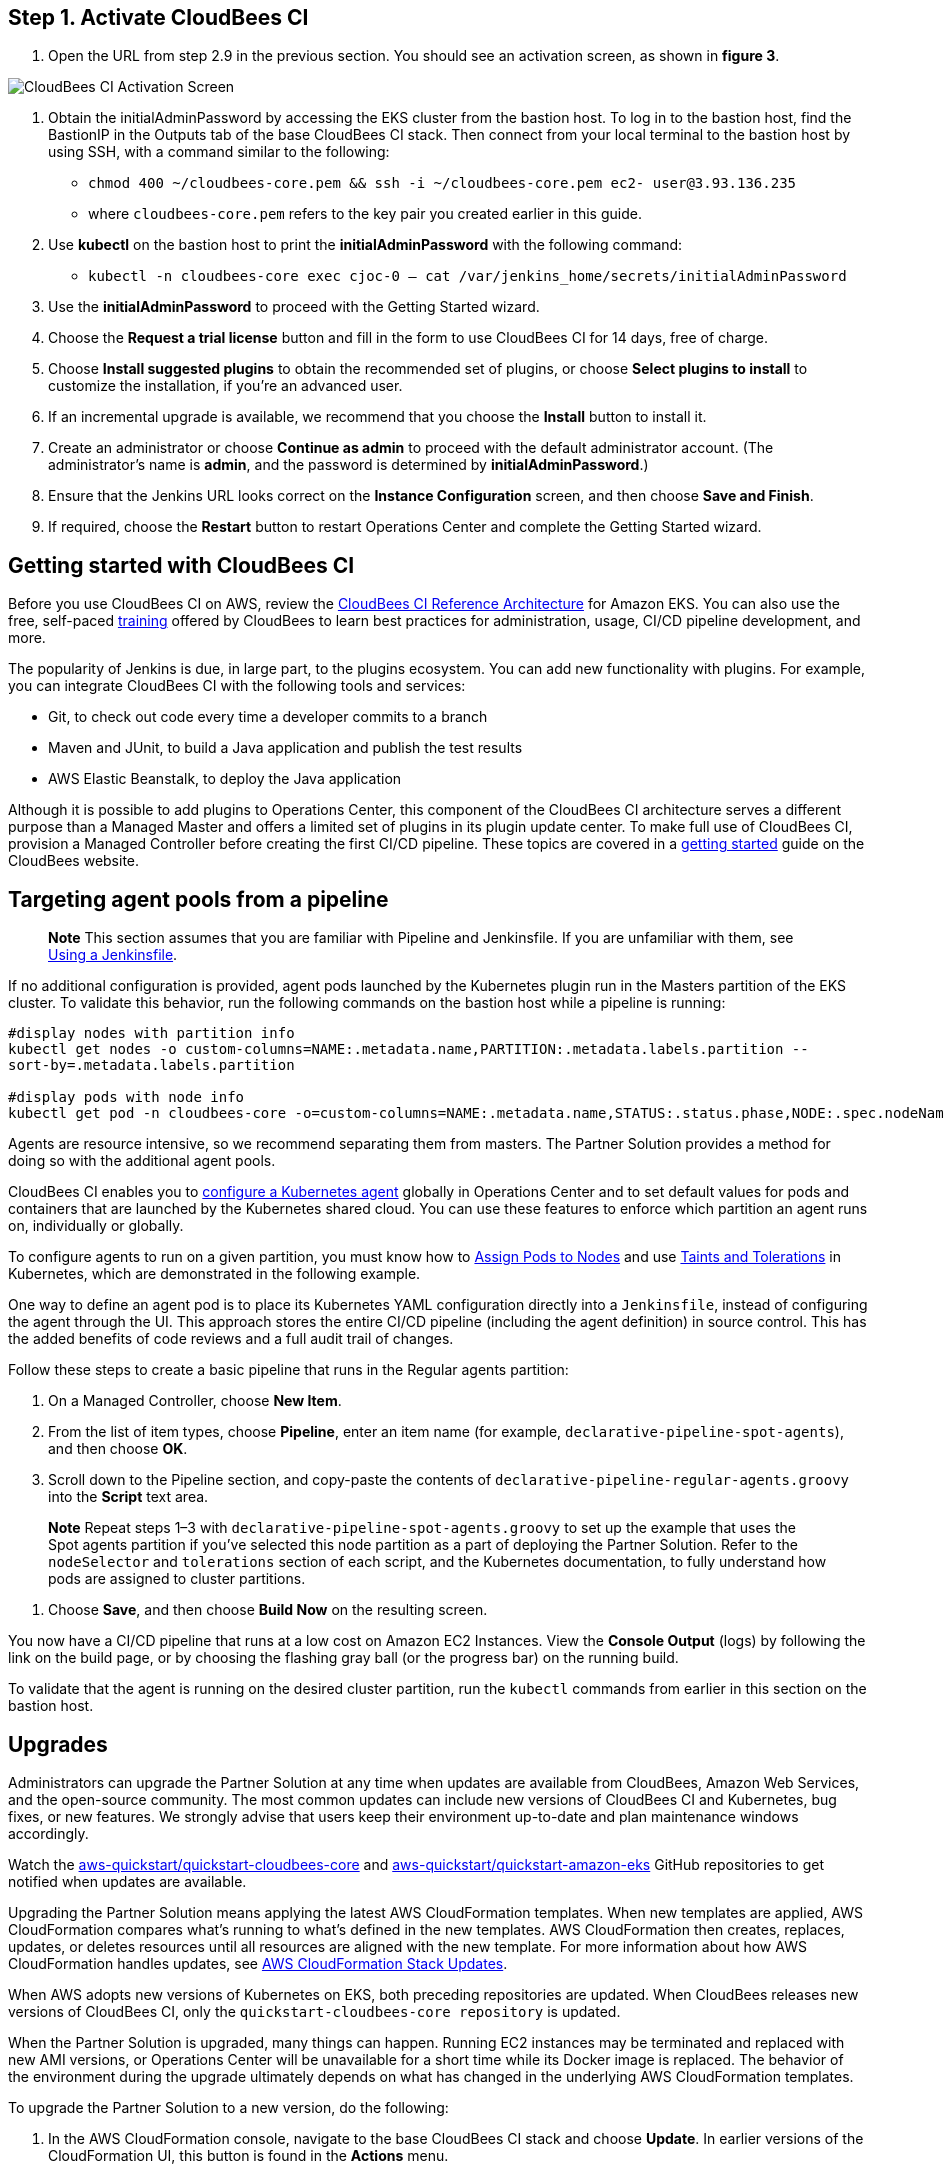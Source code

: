 ## Step 1. Activate CloudBees CI
1. Open the URL from step 2.9 in the previous section. You should see an activation screen, as shown in **figure 3**.

image::https://github.com/ikurtz/quickstart-cloudbees-ci/blob/doc-edits/docs/images/unlock-cbci.png[CloudBees CI Activation Screen]

1. Obtain the initialAdminPassword by accessing the EKS cluster from the bastion host. To log in to the bastion host, find the BastionIP in the Outputs tab of the base CloudBees CI stack. Then connect from your local terminal to the bastion host by using SSH, with a command similar to the following:

* `chmod 400 ~/cloudbees-core.pem && ssh -i ~/cloudbees-core.pem ec2-
user@3.93.136.235`

* where `cloudbees-core.pem` refers to the key pair you created earlier in this guide.

2. Use **kubectl** on the bastion host to print the **initialAdminPassword** with the following command:

* `kubectl -n cloudbees-core exec cjoc-0 -- cat /var/jenkins_home/secrets/initialAdminPassword`

3. Use the **initialAdminPassword** to proceed with the Getting Started wizard.
4. Choose the **Request a trial license** button and fill in the form to use CloudBees CI for 14 days, free of charge.
5. Choose **Install suggested plugins** to obtain the recommended set of plugins, or choose **Select plugins to install** to customize the installation, if you’re an advanced user.
6. If an incremental upgrade is available, we recommend that you choose the **Install** button to install it.
7. Create an administrator or choose **Continue as admin** to proceed with the default administrator account. (The administrator’s name is **admin**, and the password is determined by **initialAdminPassword**.)
8. Ensure that the Jenkins URL looks correct on the **Instance Configuration** screen, 
and then choose **Save and Finish**.
9. If required, choose the **Restart** button to restart Operations Center and complete the Getting Started wizard.

## Getting started with CloudBees CI
Before you use CloudBees CI on AWS, review the https://go.cloudbees.com/docs/cloudbees-core/cloud-reference-architecture/ra-for-eks/[CloudBees CI Reference Architecture^] for Amazon EKS. You can also use the free, self-paced https://go.cloudbees.com/training/index.html[training^] offered by CloudBees to learn best practices for administration, usage, CI/CD pipeline development, and more.

The popularity of Jenkins is due, in large part, to the plugins ecosystem. You can add new functionality with plugins. For example, you can integrate CloudBees CI with the following tools and services:

* Git, to check out code every time a developer commits to a branch
* Maven and JUnit, to build a Java application and publish the test results
* AWS Elastic Beanstalk, to deploy the Java application

Although it is possible to add plugins to Operations Center, this component of the CloudBees CI architecture serves a different purpose than a Managed Master and offers a limited set of plugins in its plugin update center. To make full use of CloudBees CI, provision a Managed Controller before creating the first CI/CD pipeline. These topics are covered in a https://go.cloudbees.com/docs/cloudbees-core/cloud-admin-guide/getting-started/[getting started^] guide on the CloudBees website.

## Targeting agent pools from a pipeline

> **Note**
> This section assumes that you are familiar with Pipeline and Jenkinsfile. If you are unfamiliar with them, see https://jenkins.io/doc/book/pipeline/jenkinsfile/[Using a Jenkinsfile^].

If no additional configuration is provided, agent pods launched by the Kubernetes plugin run in the Masters partition of the EKS cluster. To validate this behavior, run the following commands on the bastion host while a pipeline is running:

----
#display nodes with partition info
kubectl get nodes -o custom-columns=NAME:.metadata.name,PARTITION:.metadata.labels.partition --
sort-by=.metadata.labels.partition

#display pods with node info
kubectl get pod -n cloudbees-core -o=custom-columns=NAME:.metadata.name,STATUS:.status.phase,NODE:.spec.nodeName`
----
Agents are resource intensive, so we recommend separating them from masters. The Partner Solution provides a method for doing so with the additional agent pools.

CloudBees CI enables you to https://go.cloudbees.com/docs/cloudbees-core/cloud-admin-guide/agents/#managing-agents[configure a Kubernetes agent^] globally in Operations Center and to set default values for pods and containers that are launched by the Kubernetes shared cloud. You can use these features to enforce which partition an agent runs on, individually or globally.

To configure agents to run on a given partition, you must know how to https://kubernetes.io/docs/concepts/configuration/assign-pod-node/[Assign Pods to Nodes^] and use https://kubernetes.io/docs/concepts/configuration/taint-and-toleration/[Taints and Tolerations^] in Kubernetes, which are demonstrated in the following example.

One way to define an agent pod is to place its Kubernetes YAML configuration directly into a `Jenkinsfile`, instead of configuring the agent through the UI. This approach stores the entire CI/CD pipeline (including the agent definition) in source control. This has the added benefits of code reviews and a full audit trail of changes.

Follow these steps to create a basic pipeline that runs in the Regular agents partition:

1. On a Managed Controller, choose **New Item**.
2. From the list of item types, choose **Pipeline**, enter an item name (for example, `declarative-pipeline-spot-agents`), and then choose **OK**.
3. Scroll down to the Pipeline section, and copy-paste the contents of `declarative-pipeline-regular-agents.groovy` into the **Script** text area.

> **Note**
> Repeat steps 1–3 with `declarative-pipeline-spot-agents.groovy` to set up the example that uses the Spot agents partition if you've selected this node partition as a part of deploying the Partner Solution. Refer to the `nodeSelector` and `tolerations` section of each script, and the Kubernetes documentation, to fully 
understand how pods are assigned to cluster partitions.

4. Choose **Save**, and then choose **Build Now** on the resulting screen.

You now have a CI/CD pipeline that runs at a low cost on Amazon EC2 Instances. View the **Console Output** (logs) by following the link on the build page, or by choosing the flashing gray ball (or the progress bar) on the running build. 

To validate that the agent is running on the desired cluster partition, run the `kubectl` commands from earlier in this section on the bastion host.

## Upgrades
Administrators can upgrade the Partner Solution at any time when updates are available from CloudBees, Amazon Web Services, and the open-source community. The most common updates can include new versions of CloudBees CI and Kubernetes, bug fixes, or new 
features. We strongly advise that users keep their environment up-to-date and plan maintenance windows accordingly.

Watch the https://github.com/aws-quickstart/quickstart-cloudbees-core[aws-quickstart/quickstart-cloudbees-core^] and https://github.com/aws-quickstart/quickstart-amazon-eks/tree/master[aws-quickstart/quickstart-amazon-eks^] GitHub repositories to get notified when updates are available.

Upgrading the Partner Solution means applying the latest AWS CloudFormation templates. When new templates are applied, AWS CloudFormation compares what’s running to what’s defined in the new templates. AWS CloudFormation then creates, replaces, updates, or deletes resources until all resources are aligned with the new template. For more information about how AWS CloudFormation handles updates, see https://docs.aws.amazon.com/AWSCloudFormation/latest/UserGuide/using-cfn-updating-stacks.html[AWS CloudFormation Stack Updates^].

When AWS adopts new versions of Kubernetes on EKS, both preceding repositories are updated. When CloudBees releases new versions of CloudBees CI, only the `quickstart-cloudbees-core repository` is updated.

When the Partner Solution is upgraded, many things can happen. Running EC2 instances may be 
terminated and replaced with new AMI versions, or Operations Center will be unavailable for a short time while its Docker image is replaced. The behavior of the environment during the upgrade ultimately depends on what has changed in the underlying AWS CloudFormation templates.

To upgrade the Partner Solution to a new version, do the following:

1. In the AWS CloudFormation console, navigate to the base CloudBees CI stack and choose **Update**. In earlier versions of the CloudFormation UI, this button is found in the **Actions** menu.
2. On the **Update stack** screen, choose **Replace current template**, enter the S3 URL 
for the new template, and then choose **Next**.

> **Note** Based on your deployment type, choose one of the following options:
> https://fwd.aws/3j4jq[Deploy CloudBees CI into a new VPC^]
> https://fwd.aws/YQ9xp[Deploy CloudBees CI into an existing VPC^]

3. On the **Specify stack details** page, your existing parameter values are displayed, and 
the template might add new options. You can change many of the values on this screen, 
but we recommend that you leave existing parameters as is to reduce the number of 
moving pieces during the upgrade. You can usually change parameter values after the 
upgrade is complete. Choose **Next**.

> **Note**
There is no parameter for the CloudBees CI version. The CloudBees CI version is defined in `cloudbees-core-workload.template.yaml`. If the new template contains a new version of Operations Center, Operations Center is upgraded to the 
new version. Managed Controllers can be upgraded later by choosing the new Docker image version on the Managed Master configuration screen in Operations Center. Consider using a https://docs.cloudbees.com/docs/cloudbees-core/latest/cloud-admin-guide/cluster-operations[Cluster operations^] to upgrade all Managed Controllers at once, after 
the AWS CloudFormation upgrade.

4. On the **Configure stack options** page, leave everything as is, unless changes are needed, and then choose **Next**.
5. On the **Review page**, scroll down to **Capabilities**, select all the boxes, and then choose **Update Stack**.
6. Monitor the **Events** tab on each AWS CloudFormation stack to see what is changing during the upgrade. Also, monitor the Amazon EC2 console to observe, for example, EC2 instances being replaced one-by-one, as a new version of Kubernetes is applied.

## Security
The Partner Solution architecture for CloudBees CI implements AWS best practices for security, including deployment into private subnets and https://en.wikipedia.org/wiki/Principle_of_least_privilege[least privilege^] access. In CloudBees CI, an administrator must consider who can access the system and what they are authorized to do.
In addition, CI/CD workloads often require credentials to access other systems for specific
tasks. These credentials must be accessed securely by end users. For more information, see
https://go.cloudbees.com/docs/cloudbees-core/cloud-admin-guide/securing/[CloudBees Core security guide^].
